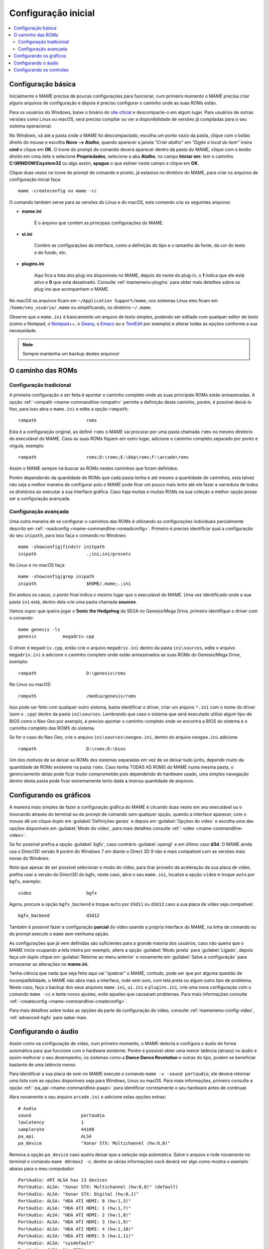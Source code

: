 .. raw:: latex

	\clearpage

.. _configuringmame:

Configuração inicial
====================

.. contents:: :local:

.. raw:: latex

	\clearpage

Configuração básica
-------------------

Inicialmente o MAME precisa de poucas configurações para funcionar, num
primeiro momento o MAME precisa criar alguns arquivos de configuração e
depois é preciso configurar o caminho onde as suas ROMs estão.

Para os usuários do Windows, baixe o binário do `site oficial
<https://www.mamedev.org/release.html>`_ e descompacte-o em algum
lugar. Para usuários de outras versões como Linux ou macOS, será preciso
compilar ou ver a disponibilidade de versões já compiladas para o seu
sistema operacional.

No Windows, vá até a pasta onde o MAME foi descompactado, escolha um
ponto vazio da pasta, clique com o botão direito do mouse e escolha
**Novo --> Atalho**, quando aparecer a janela *"Criar atalho"* em
*"Digite o local do item"* insira **cmd** e clique em **OK**. O ícone do
prompt de comando deverá aparecer dentro da pasta do MAME, clique com o
*botão direito* em cima dele e selecione **Propriedades**, selecione a
aba **Atalho**, no campo **Iniciar em:** tem o caminho
**C:\\WINDOWS\\system32** ou algo assim, **apague** o que estiver neste
campo e clique em **OK**.

Clique duas vezes no ícone do prompt de comando e pronto, já estamos no
diretório do MAME, para criar os arquivos de configuração inicial
faça::

	mame -createconfig ou mame -cc

O comando também serve para as versões do Linux e do macOS, este comando
cria os seguintes arquivos:

* **mame.ini**

	É o arquivo que contém as principais configurações do MAME.

* **ui.ini**

	Contém as configurações da interface, como a definição do tipo e o
	tamanho da fonte, da cor do texto e do fundo, etc.

* **plugins.ini**

	Aqui fica a lista dos plug-ins disponíveis no MAME, depois do nome
	do plug-in, o **1** indica que ele está ativo e **0** que está
	desativado. Consulte :ref:`mamemenu-plugins` para obter mais
	detalhes sobre os plug-ins que acompanham o MAME.

No macOS os arquivos ficam em ``~/Application Support/mame``, nos
sistemas Linux eles ficam em ``/home/seu_usuário/.mame`` ou
simplificando, no diretório ``~/.mame``.

Observe que o ``mame.ini`` é basicamente um arquivo de texto simples,
podendo ser editado com qualquer editor de texto (como o Notepad,
o `Notepad++ <https://notepad-plus-plus.org/downloads/>`_, 
o `Geany <https://www.geany.org/>`_,
o `Emacs <https://www.gnu.org/software/emacs/>`_ ou
o `TextEdit <https://support.apple.com/pt-br/guide/textedit/welcome/mac>`_
por exemplo) e alterar todas as opções conforme a sua necessidade.

.. note::

	Sempre mantenha um backup destes arquivos!

.. raw:: latex

	\clearpage

.. _configuringmame-rompath:

O caminho das ROMs
------------------

Configuração tradicional
~~~~~~~~~~~~~~~~~~~~~~~~

A primeira configuração a ser feita é apontar o caminho completo onde as
suas principais ROMs estão armazenadas. A opção
:ref:`-rompath <mame-commandline-rompath>` permite a definição deste
caminho, porém, é possível deixá-lo fixo, para isso abra o ``mame.ini``
e edite a opção ``rompath``::

	rompath                   roms

Esta é a configuração original, ao definir ``roms`` o MAME vai procurar
por uma pasta chamada ``roms`` no mesmo diretório do executável do MAME.
Caso as suas ROMs fiquem em outro lugar, adicione o caminho completo
separado por ponto e vírgula, exemplo::

	rompath                   roms;D:\roms;E:\bkp\roms;F:\arcade\roms

Assim o MAME sempre irá buscar as ROMs nestes caminhos que foram
definidos.

Porém dependendo da quantidade de ROMs que cada pasta tenha e até mesmo
a quantidade de caminhos, esta talvez não seja a melhor maneira de
configurar pois o MAME pode ficar um pouco mais lento até ele fazer a
varredura de todos os diretórios ao executar a sua interface gráfica.
Caso haja muitas e muitas ROMs na sua coleção a melhor opção possa ser a
configuração avançada.

.. raw:: latex

	\clearpage

.. _configuringmame-rompath-advanced:

Configuração avançada
~~~~~~~~~~~~~~~~~~~~~

Uma outra maneira de se configurar o caminhos das ROMs é utilizando as
configurações individuais parcialmente descrito em
:ref:`-readconfig <mame-commandline-noreadconfig>`. Primeiro é preciso
identificar qual a configuração do seu ``inipath``, para isso faça o
comando no Windows::

	mame -showconfig|findstr initpath
	inipath                   .;ini;ini/presets

No Linux e no macOS faça::

	mame -showconfig|grep inipath
	inipath                   $HOME/.mame;.;ini

Em ambos os casos, o ponto final indica o mesmo lugar que o executável
do MAME. Uma vez identificado onde a sua pasta ``ini`` está, dentro dela
crie uma pasta chamada **sources**.

Vamos supor que queira jogar o **Sonic the Hedgehog** da SEGA no
Genesis/Mega Drive, primeiro identifique o driver com o comando::

	mame genesis -ls
	genesis          megadriv.cpp

O driver é ``megadriv.cpp``, então crie o arquivo ``megadriv.ini``
dentro da pasta ``ini\sources``, edite o arquivo ``megadriv.ini`` e
adicione o caminho completo onde estão armazenados as suas ROMs do
Genesis/Mega Drive, exemplo::

	rompath                   D:\genesis\roms

No Linux ou macOS::

	rompath                   /media/genesis/roms

Isso pode ser feito com qualquer outro sistema, basta identificar o
driver, criar um arquivo ``*.ini`` com o nome do driver (sem o ``.cpp``)
dentro da pasta ``ini\sources``. Lembrando que caso o sistema que será
executado utilize algum tipo de BIOS como o Neo Geo por exemplo, é
preciso apontar o caminho completo onde se encontra a BIOS do sistema e
o caminho completo das ROMS do sistema.

Se for o caso do Neo Geo, crie o arquivo ``ini\sources\neogeo.ini``,
dentro do arquivo ``neogeo.ini`` adicione::

	rompath                   D:\roms;D:\bios

Um dos motivos de se deixar as ROMs dos sistemas separadas em vez de se
deixar tudo junto, depende muito da quantidade de ROMs existente na
pasta ``roms``. Caso tenha TODAS AS ROMS do MAME numa mesma pasta, o
gerenciamento delas pode ficar muito comprometido pois dependendo do
hardware usado, uma simples navegação dentro desta pasta pode ficar
extremamente lento dada a imensa quantidade de arquivos.

.. raw:: latex

	\clearpage

.. _configuringmame-graphics:

Configurando os gráficos
------------------------

A maneira mais simples de fazer a configuração gráfica do MAME é
clicando duas vezes em seu executável ou o invocando através do terminal
ou do prompt de comando sem qualquer opção, quando a interface aparecer,
com o mouse dê um clique duplo em :guilabel:`Definições gerais` e depois
em :guilabel:`Opções do vídeo` e escolha uma das opções disponíveis em
:guilabel:`Modo do vídeo`, para mais detalhes consulte
:ref:`-video <mame-commandline-video>`.

Se for possível prefira a opção :guilabel:`bgfx`, caso contrário
:guilabel:`opengl` e em último caso **d3d**. O MAME ainda usa o Direct3D
versão 9 porém do Windows 7 em diante o Direct 3D 9 não é mais
compatível com as versões mais novas do Windows.

Note que apesar de ser possível selecionar o modo do vídeo, para tirar
proveito da aceleração da sua placa de vídeo, prefira usar a versão do
Direct3D do bgfx, neste caso, abra o seu ``mame.ini``, localize a opção
``vídeo`` e troque ``auto`` por ``bgfx``, exemplo::

	video                     bgfx

Agora, procure a opção ``bgfx_backend`` e troque ``auto`` por ``d3d11``
ou ``d3d12`` caso a sua placa de vídeo seja compatível::

	bgfx_backend              d3d12

Também é possível fazer a configuração **parcial** do vídeo usando a
própria interface do MAME, na linha de comando ou do prompt execute o
``mame`` sem nenhuma opção.

As configurações que já vem definidas são suficientes para a grande
maioria dos usuários, caso não queira que o MAME inicie ocupando a tela
inteira por exemplo, altere a opção :guilabel:`Modo janela` para
:guilabel:`Ligado`, depois faça um duplo clique em
:guilabel:`Retorne ao menu anterior` e novamente em
:guilabel:`Salve a configuração` para armazenar as alterações no
**mame.ini**.

Tenha ciência que nada que seja feito aqui vai "quebrar" o MAME,
contudo, pode ser que por alguma questão de incompatibilidade, o MAME
não abra mais a interface, rode sem som, com tela preta ou algum outro
tipo de problema. Neste caso, faça o backup dos seus arquivos
``mame.ini``, ``ui.ini`` e ``plugins.ini``, crie uma nova configuração
com o comando ``mame -cc`` e tente novos ajustes, evite aqueles que
causaram problemas. Para mais informações consulte
:ref:`-createconfig <mame-commandline-createconfig>`.

Para mais detalhes sobre todas as opções da parte da configuração do
vídeo, consulte :ref:`mamemenu-config-video`, :ref:`advanced-bgfx`
para saber mais.

.. _configuringmame-audio:

Configurando o áudio
--------------------

Assim como na configuração de vídeo, num primeiro momento, o MAME
detecta e configura o áudio de forma automática para que funcione com o
hardware existente. Porém é possível obter uma menor latência (atraso)
no áudio e assim melhorar o seu desempenho, os sistemas como a **Dance
Dance Revolution** e outras do tipo, podem se beneficiar bastante
de uma latência menor.

Para identificar a sua placa de som no MAME execute o comando
``mame -v -sound portaudio``, ele deverá retornar uma lista com as
opções disponíveis seja para Windows, Linux ou macOS. Para mais
informações, primeiro consulte a opção
:ref:`-pa_api <mame-commandline-paapi>` para identificar corretamente
o seu hardware antes de continuar.

Abra novamente o seu arquivo ``arcade.ini`` e adicione estas opções
extras::

	# Audio
	sound                   portaudio
	lowlatency              1
	samplerate              44100
	pa_api                  ALSA
	pa_device               "Xonar STX: Multichannel (hw:0,0)"

Remova a opção ``pa_device`` caso queira deixar que a seleção seja
automática. Salve o arquivo e rode novamente no terminal o comando
``mame ddrmax2 -v``, dentre as várias informações você deverá ver algo
como mostra o exemplo abaixo para o meu computador::

	PortAudio: API ALSA has 13 devices
	PortAudio: ALSA: "Xonar STX: Multichannel (hw:0,0)" (default)
	PortAudio: ALSA: "Xonar STX: Digital (hw:0,1)"
	PortAudio: ALSA: "HDA ATI HDMI: 0 (hw:1,3)"
	PortAudio: ALSA: "HDA ATI HDMI: 1 (hw:1,7)"
	PortAudio: ALSA: "HDA ATI HDMI: 2 (hw:1,8)"
	PortAudio: ALSA: "HDA ATI HDMI: 3 (hw:1,9)"
	PortAudio: ALSA: "HDA ATI HDMI: 4 (hw:1,10)"
	PortAudio: ALSA: "HDA ATI HDMI: 5 (hw:1,11)"
	PortAudio: ALSA: "sysdefault"
	PortAudio: ALSA: "iec958"
	PortAudio: ALSA: "spdif"
	PortAudio: ALSA: "pulse"
	PortAudio: ALSA: "a52"
	PortAudio: API OSS has 0 devices
	PortAudio: Using device "Xonar STX: Multichannel (hw:0,0)" on API "ALSA"
	PortAudio: Sample rate is 44100 Hz, device output latency is 8.67 ms
	PortAudio: Allowed additional buffering latency is 30.00 ms/1440 frames

Experimente jogar uma partida e repare que houve uma melhora
considerável no sincronismo do som com a ação na tela. Para obter o
benefício de uma latência menor, o uso da placa de som se torna
exclusiva para o MAME, ou seja, caso você goste de usar o MAME enquanto
escuta música de fundo ou ouvir o som do Youtube, Spotify, Tidal ou
qualquer outro site ou programa que use a placa de som, o áudio pode
**não funcionar**.

Neste caso altere a configuração do arquivo ``arcade.ini`` para::

	# Audio
	sound                   sdl
	samplerate              44100

Para manter o benefício do áudio com baixa latência para todos os
sistemas referentes ao driver **ksys573** como a **Dance Dance
Revolution**, entre no diretório  **ini** e crie o diretório **source**,
dentro dele crie o arquivo ``ksys573.ini`` com as configurações de áudio
usadas anteriormente::

	# Audio
	sound                   portaudio
	lowlatency              1
	pa_api                  ALSA
	pa_device               "Xonar STX: Multichannel (hw:0,0)"

Todos os sistemas que estão dentro da categoria "Arcade" agora passam a
usar a interface comum de áudio e que funciona junto com quaisquer
outros programas ou serviços de áudio e apenas os sistemas do driver
**ksys573** passam a usar a configuração com baixa latência.
O mesmo pode ser feito com outros drivers como a **djmain** que é
responsável pelos sistemas da série **Beatmania** e **Pop'n Music**,
lembrando que você pode identificar o nome do driver com o comando
``mame nome_da_rom -ls``, para mais informações consulte o comando
:ref:`-listsource <mame-commandline-listsource>`.

.. raw:: latex

	\clearpage

.. _configuringmame-controls:

Configurando os controles
-------------------------

O MAME aceita dois tipos de configuração para os controles, a primeira é
a configuração feita através da interface, depois de iniciar um sistema
qualquer como o "*Street Fighter II*" da Capcom ``mame sf2``, pressione
:kbd:`Tab` e selecione :guilabel:`Configurações da entrada` ->
:guilabel:`Atribuições da entrada (este sistema)`:

.. figure:: images/default-ctrl.png
	:align: center
	:figclass: align-center
	:alt: Controles predefinidos

Aqui temos a configuração que já vem predefinida para este sistema, o
**P1** são as definições para o **jogador 1** e assim por diante.
Selecione a configuração para **Up (cima)** e pressione :kbd:`Enter` no
teclado e pressione **cima** no seu controle, manche ou joystick e faça
o mesmo para as outras definições.

A sequência dos botões de soco para este sistema estão organizados como:

* :guilabel:`Jab Punch` (soco fraco)
* :guilabel:`Strong Punch` (soco médio)
* :guilabel:`Fierce Punch` (soco forte)

Para o chute nós temos:

* :guilabel:`Short Kick` (chute fraco)
* :guilabel:`Forward Kick` (chute médio)
* :guilabel:`Roundhouse Kick` (chute forte)

No final, o nome para cada tipo de controle pode ficar um pouco
diferente, isso pode variar muito dependendo do modelo e do adaptador
usado. No exemplo da foto abaixo e usando um adaptador USB para
Playstation 2 nós fizemos a seguinte configuração, **quadrado (soco
fraco)**, **L1 (soco médio)**, **triângulo (soco forte)**, **R1 (chute
fraco)**, **xis (chute médio)**, **círculo (chute forte)**.

.. raw:: latex

	\clearpage

Isso nos deixa com a seguinte configuração:

.. figure:: images/new-ctrl.png
	:align: center
	:figclass: align-center
	:alt: Nova configuração

A escrita mais apagada do lado direito do comando indica que a
configuração está customizada ou usando uma configuração diferente da
configuração predefinida. Pressione a tecla **ESQ** até encerrar a
emulação ou simplesmente feche a janela. Ao encerrar a emulação o MAME
cria uma configuração com o nome desta ROM ``sf2.cfg`` na pasta ``cfg``:

.. code-block:: xml

	
    <?xml version="1.0"?>
    <!-- This file is autogenerated; comments and unknown tags will be stripped -->
    <mameconfig version="10">
        <system name="sf2">
            <input>
                <port tag=":IN1" type="P1_JOYSTICK_RIGHT" mask="1" defvalue="1">
                    <newseq type="standard">
                        JOYCODE_1_XAXIS_RIGHT_SWITCH
                    </newseq>
                </port>
                <port tag=":IN1" type="P1_JOYSTICK_LEFT" mask="2" defvalue="2">
                    <newseq type="standard">
                        JOYCODE_1_XAXIS_LEFT_SWITCH
                    </newseq>
                </port>
                <port tag=":IN1" type="P1_JOYSTICK_DOWN" mask="4" defvalue="4">
                    <newseq type="standard">
                        JOYCODE_1_YAXIS_DOWN_SWITCH
                    </newseq>
                </port>
                <port tag=":IN1" type="P1_JOYSTICK_UP" mask="8" defvalue="8">
                    <newseq type="standard">
                        JOYCODE_1_YAXIS_UP_SWITCH
                    </newseq>
                </port>
                <port tag=":IN1" type="P1_BUTTON1" mask="16" defvalue="16">
                    <newseq type="standard">
                        JOYCODE_1_BUTTON4
                    </newseq>
                </port>
                <port tag=":IN1" type="P1_BUTTON2" mask="32" defvalue="32">
                    <newseq type="standard">
                        JOYCODE_1_BUTTON7
                    </newseq>
                </port>
                <port tag=":IN1" type="P1_BUTTON3" mask="64" defvalue="64">
                    <newseq type="standard">
                    JOYCODE_1_BUTTON1
                </newseq>
                </port>
                <port tag=":IN2" type="P1_BUTTON4" mask="1" defvalue="1">
                    <newseq type="standard">
                        JOYCODE_1_BUTTON8
                    </newseq>
                </port>
                <port tag=":IN2" type="P1_BUTTON5" mask="2" defvalue="2">
                    <newseq type="standard">
                        JOYCODE_1_BUTTON3
                    </newseq>
                </port>
                <port tag=":IN2" type="P1_BUTTON6" mask="4" defvalue="4">
                    <newseq type="standard">
                        JOYCODE_1_BUTTON2
                    </newseq>
                </port>
            </input>
        </system>
    </mameconfig>

O MAME sempre vai procurar pela configuração ``sf2.cfg`` sempre que a
ROM ``sf2`` for carregada.

Porém, existem diferentes versões deste sistema em diferentes drivers
como o CPS-1, CPS-2, CPS-3 e várias outras que usam um esquema
semelhante de botões. Para evitar o trabalho de se criar uma
configuração destas para cada sistema individualmente, é possível
aplicar esta exata configuração **por sistema**, ou seja, todas os
sistemas do driver CPS-1 por exemplo, podem usar uma só configuração.

Para isso, copie o arquivo ``sf2.cfg`` da pasta ``cfg`` para a pasta
``ctrlr``, esta pasta fica junto com o executável do MAME, caso o seu
MAME venha de uma distribuição Linux ou macOS em particular com algum
tipo de instalação, faça o comando::

	mame -showconfig|grep ctrlrpath
	ctrlrpath                 /usr/share/ctrlr;etc

Depois de copiar o arquivo ``sf2.cfg`` para esta pasta, o renomeie para
algo como ``street.cfg`` (pode ser o nome que quiser). Abra o arquivo
``street.cfg`` (ou o nome do arquivo que usou) num editor de texto e
troque o **sf2** da linha ``<system name="sf2">`` para **default** ou
``<system name="defaut">`` e salve o arquivo.

.. raw:: latex

	\clearpage

Para aplicar a configuração para **TODOS** os sistemas do driver CPS-1,
crie uma pasta chamada chamada ``sources`` dentro da pasta ``ini``,
dentro da pasta ``sources`` crie um arquivo chamado ``cps1.ini``, abra-o
no editor de texto e adicione a opção::

	ctrlr                 street

Note que ``street`` se refere ao ``street.cfg`` que criamos
**sem o .cfg**. Apague o seu arquivo ``sf2.cfg`` da pasta ``cfg`` e
inicie novamente o sistema, pressione :kbd:`Tab` e selecione
:guilabel:`Configurações da entrada` ->
:guilabel:`Atribuições da entrada (este sistema)`, repare que o MAME
carregou as configurações do seu controle. Encerre a emulação novamente,
tente outro sistema como a ``sf2ce``, repare que este sistema também
vai estar usando as configurações que você definiu para o seu controle,
o mesmo vai acontecer para todos os outros sistemas deste driver.

Neste driver também há sistemas de tiro, pancadaria, dentre outros.
Nestes casos é preciso criar uma configuração por sistema. Por exemplo,
o "*Carrier Air Wing (cawing)*" possuí 3 botões, é possível usar
o mesmo tipo de configuração já ensinado anteriormente com :kbd:`Tab` ->
:guilabel:`Configurações da entrada` ->
:guilabel:`Atribuições da entrada (este sistema)` em cada sistema ou
pegar a configuração que for criada, neste caso seria
``cfg\cawing.cfg``, alterar o **system name** para **default** como
também já foi explicado anteriormente, porém agora, salve este arquivo
como ``3-botoes.cfg`` dentro da pasta ``ctrlr``.

Vá até a pasta ``ini`` e crie um ini com o nome da ROM ou
``cawing.ini``, abra o arquivo num editor, adicione a opção e salve::

	ctrlr                 3-botões

Assim os outros sistemas usam a configuração ``street`` para jogos com
6 botões enquanto a ``cawing`` usa a configuração com 3 botões. O mesmo
princípio pode ser utilizado com sistemas que usam 2 botões e assim por
diante.

Outras configurações também podem ser feitas, neste caso, consulte o
capítulo :ref:`advanced-tricks`.
